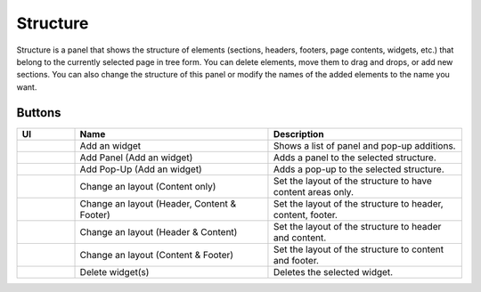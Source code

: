 Structure
================

Structure is a panel that shows the structure of elements (sections, headers, footers, page contents, widgets, etc.) that belong to the currently selected page in tree form.
You can delete elements, move them to drag and drops, or add new sections.
You can also change the structure of this panel or modify the names of the added elements to the name you want.

.. image:: /_static/navigation/structure/structure_new.png

Buttons
--------------

.. list-table::
    :widths: 3 10 10
    :header-rows: 1
    :class: prevent-responsive-table

    * - UI
      - Name
      - Description

    * - .. image:: /_static/navigation/structure/ic_structure_add_new.png
          :height: 44px
      - Add an widget
      - Shows a list of panel and pop-up additions.

    * - .. image:: /_static/navigation/structure/ic_add_panel.png
          :height: 44px
      - Add Panel (Add an widget)
      - Adds a panel to the selected structure.

    * - .. image:: /_static/navigation/structure/ic_add_popup.png
          :height: 44px
      - Add Pop-Up (Add an widget)
      - Adds a pop-up to the selected structure.

    * - .. image:: /_static/navigation/structure/ic_structure_layout_01.png
          :height: 44px
      - Change an layout (Content only)
      - Set the layout of the structure to have content areas only.

    * - .. image:: /_static/navigation/structure/ic_structure_layout_02.png
          :height: 44px
      - Change an layout (Header, Content & Footer)
      - Set the layout of the structure to header, content, footer.

    * - .. image:: /_static/navigation/structure/ic_structure_layout_03.png
          :height: 44px
      - Change an layout (Header & Content)
      - Set the layout of the structure to header and content.

    * - .. image:: /_static/navigation/structure/ic_structure_layout_04.png
          :height: 44px
      - Change an layout (Content & Footer)
      - Set the layout of the structure to content and footer.

    * - .. image:: /_static/navigation/structure/ic_trash_new.png
          :height: 44px
      - Delete widget(s)
      - Deletes the selected widget.
